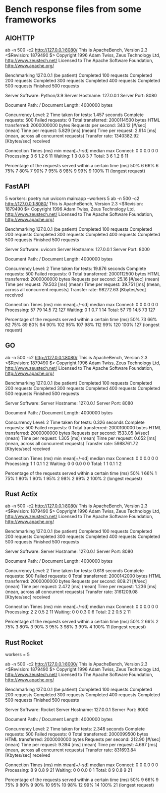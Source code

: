 * Bench response files from some frameworks

** AIOHTTP
   ab -n 500 -c2  http://127.0.0.1:8080/
   This is ApacheBench, Version 2.3 <$Revision: 1879490 $>
   Copyright 1996 Adam Twiss, Zeus Technology Ltd, http://www.zeustech.net/
   Licensed to The Apache Software Foundation, http://www.apache.org/
   
   Benchmarking 127.0.0.1 (be patient)
   Completed 100 requests
   Completed 200 requests
   Completed 300 requests
   Completed 400 requests
   Completed 500 requests
   Finished 500 requests
   
   
   Server Software:        Python/3.9
   Server Hostname:        127.0.0.1
   Server Port:            8080
   
   Document Path:          /
   Document Length:        4000000 bytes
   
   Concurrency Level:      2
   Time taken for tests:   1.457 seconds
   Complete requests:      500
   Failed requests:        0
   Total transferred:      2000114500 bytes
   HTML transferred:       2000000000 bytes
   Requests per second:    343.12 [#/sec] (mean)
   Time per request:       5.829 [ms] (mean)
   Time per request:       2.914 [ms] (mean, across all concurrent requests)
   Transfer rate:          1340382.92 [Kbytes/sec] received
   
   Connection Times (ms)
                 min  mean[+/-sd] median   max
   Connect:        0    0   0.0      0       0
   Processing:     3    6   1.2      6      11
   Waiting:        1    3   0.8      3       7
   Total:          3    6   1.2      6      11
   
   Percentage of the requests served within a certain time (ms)
     50%      6
     66%      6
     75%      7
     80%      7
     90%      7
     95%      8
     98%      9
     99%      9
    100%     11 (longest request)
   
** FastAPI
   5 workers:
   poetry run uvicorn main:app --workers 5
   ab -n 500 -c2  http://127.0.0.1:8080/
   This is ApacheBench, Version 2.3 <$Revision: 1879490 $>
   Copyright 1996 Adam Twiss, Zeus Technology Ltd, http://www.zeustech.net/
   Licensed to The Apache Software Foundation, http://www.apache.org/
   
   Benchmarking 127.0.0.1 (be patient)
   Completed 100 requests
   Completed 200 requests
   Completed 300 requests
   Completed 400 requests
   Completed 500 requests
   Finished 500 requests
   
   
   Server Software:        uvicorn
   Server Hostname:        127.0.0.1
   Server Port:            8000
   
   Document Path:          /
   Document Length:        4000000 bytes
   
   Concurrency Level:      2
   Time taken for tests:   19.876 seconds
   Complete requests:      500
   Failed requests:        0
   Total transferred:      2000112500 bytes
   HTML transferred:       2000000000 bytes
   Requests per second:    25.16 [#/sec] (mean)
   Time per request:       79.503 [ms] (mean)
   Time per request:       39.751 [ms] (mean, across all concurrent requests)
   Transfer rate:          98272.63 [Kbytes/sec] received
   
   Connection Times (ms)
                 min  mean[+/-sd] median   max
   Connect:        0    0   0.0      0       0
   Processing:    57   79  14.5     72     127
   Waiting:        0    1   0.7      1      14
   Total:         57   79  14.5     73     127
   
   Percentage of the requests served within a certain time (ms)
     50%     73
     66%     82
     75%     89
     80%     94
     90%    102
     95%    107
     98%    112
     99%    120
    100%    127 (longest request)

** GO
ab -n 500 -c2  http://127.0.0.1:8080/
   This is ApacheBench, Version 2.3 <$Revision: 1879490 $>
   Copyright 1996 Adam Twiss, Zeus Technology Ltd, http://www.zeustech.net/
   Licensed to The Apache Software Foundation, http://www.apache.org/
   
   Benchmarking 127.0.0.1 (be patient)
   Completed 100 requests
   Completed 200 requests
   Completed 300 requests
   Completed 400 requests
   Completed 500 requests
   Finished 500 requests
   
   
   Server Software:        
   Server Hostname:        127.0.0.1
   Server Port:            8080
   
   Document Path:          /
   Document Length:        4000000 bytes
   
   Concurrency Level:      2
   Time taken for tests:   0.326 seconds
   Complete requests:      500
   Failed requests:        0
   Total transferred:      2000100000 bytes
   HTML transferred:       2000000000 bytes
   Requests per second:    1533.05 [#/sec] (mean)
   Time per request:       1.305 [ms] (mean)
   Time per request:       0.652 [ms] (mean, across all concurrent requests)
   Transfer rate:          5988761.72 [Kbytes/sec] received
   
   Connection Times (ms)
                 min  mean[+/-sd] median   max
   Connect:        0    0   0.0      0       0
   Processing:     1    1   0.1      1       2
   Waiting:        0    0   0.0      0       0
   Total:          1    1   0.1      1       2
   
   Percentage of the requests served within a certain time (ms)
     50%      1
     66%      1
     75%      1
     80%      1
     90%      1
     95%      2
     98%      2
     99%      2
    100%      2 (longest request)
    
** Rust Actix
   ab -n 500 -c2  http://127.0.0.1:8080/
   This is ApacheBench, Version 2.3 <$Revision: 1879490 $>
   Copyright 1996 Adam Twiss, Zeus Technology Ltd, http://www.zeustech.net/
   Licensed to The Apache Software Foundation, http://www.apache.org/
   
   Benchmarking 127.0.0.1 (be patient)
   Completed 100 requests
   Completed 200 requests
   Completed 300 requests
   Completed 400 requests
   Completed 500 requests
   Finished 500 requests
   
   
   Server Software:        
   Server Hostname:        127.0.0.1
   Server Port:            8080
   
   Document Path:          /
   Document Length:        4000000 bytes
   
   Concurrency Level:      2
   Time taken for tests:   0.618 seconds
   Complete requests:      500
   Failed requests:        0
   Total transferred:      2000142000 bytes
   HTML transferred:       2000000000 bytes
   Requests per second:    809.21 [#/sec] (mean)
   Time per request:       2.472 [ms] (mean)
   Time per request:       1.236 [ms] (mean, across all concurrent requests)
   Transfer rate:          3161209.08 [Kbytes/sec] received
   
   Connection Times (ms)
                 min  mean[+/-sd] median   max
   Connect:        0    0   0.0      0       0
   Processing:     2    2   0.5      2      11
   Waiting:        0    0   0.3      0       6
   Total:          2    2   0.5      2      11
   
   Percentage of the requests served within a certain time (ms)
     50%      2
     66%      2
     75%      3
     80%      3
     90%      3
     95%      3
     98%      3
     99%      4
    100%     11 (longest request)

** Rust Rocket
   workers = 5

   ab -n 500 -c2  http://127.0.0.1:8000/
   This is ApacheBench, Version 2.3 <$Revision: 1879490 $>
   Copyright 1996 Adam Twiss, Zeus Technology Ltd, http://www.zeustech.net/
   Licensed to The Apache Software Foundation, http://www.apache.org/
   
   Benchmarking 127.0.0.1 (be patient)
   Completed 100 requests
   Completed 200 requests
   Completed 300 requests
   Completed 400 requests
   Completed 500 requests
   Finished 500 requests
   
   
   Server Software:        Rocket
   Server Hostname:        127.0.0.1
   Server Port:            8000
   
   Document Path:          /
   Document Length:        4000000 bytes
   
   Concurrency Level:      2
   Time taken for tests:   2.348 seconds
   Complete requests:      500
   Failed requests:        0
   Total transferred:      2000099500 bytes
   HTML transferred:       2000000000 bytes
   Requests per second:    212.90 [#/sec] (mean)
   Time per request:       9.394 [ms] (mean)
   Time per request:       4.697 [ms] (mean, across all concurrent requests)
   Transfer rate:          831693.84 [Kbytes/sec] received
   
   Connection Times (ms)
                 min  mean[+/-sd] median   max
   Connect:        0    0   0.0      0       0
   Processing:     8    9   0.8      9      21
   Waiting:        0    0   0.0      0       1
   Total:          8    9   0.8      9      21
   
   Percentage of the requests served within a certain time (ms)
     50%      9
     66%      9
     75%      9
     80%      9
     90%     10
     95%     10
     98%     12
     99%     14
    100%     21 (longest request)
